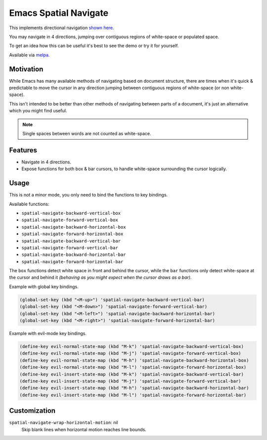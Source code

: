######################
Emacs Spatial Navigate
######################

This implements directional navigation `shown here <https://youtu.be/MtDUWcIdu8k>`__.

You may navigate in 4 directions, jumping over contiguous regions of white-space or populated space.

To get an idea how this can be useful it's best to see the demo or try it for yourself.

Available via `melpa <https://melpa.org/#/spatial-navigate>`__.


Motivation
----------

While Emacs has many available methods of navigating based on document structure,
there are times when it's quick & predictable to move the cursor in any direction
jumping between contiguous regions of white-space (or non white-space).

This isn't intended to be better than other methods of navigating between parts of a document,
it's just an alternative which you might find useful.

.. note::

   Single spaces between words are not counted as white-space.


Features
--------

- Navigate in 4 directions.
- Expose functions for both box & bar cursors,
  to handle white-space surrounding the cursor logically.


Usage
-----

This is not a minor mode, you only need to bind the functions to key bindings.

Available functions:

- ``spatial-navigate-backward-vertical-box``
- ``spatial-navigate-forward-vertical-box``
- ``spatial-navigate-backward-horizontal-box``
- ``spatial-navigate-forward-horizontal-box``
- ``spatial-navigate-backward-vertical-bar``
- ``spatial-navigate-forward-vertical-bar``
- ``spatial-navigate-backward-horizontal-bar``
- ``spatial-navigate-forward-horizontal-bar``

The ``box`` functions detect white space in front and behind the cursor,
while the ``bar`` functions only detect white-space at the cursor and behind it
*(behaving as you might expect when the cursor draws as a bar).*


Example with global key bindings.

.. code-block:: elisp

   (global-set-key (kbd "<M-up>") 'spatial-navigate-backward-vertical-bar)
   (global-set-key (kbd "<M-down>") 'spatial-navigate-forward-vertical-bar)
   (global-set-key (kbd "<M-left>") 'spatial-navigate-backward-horizontal-bar)
   (global-set-key (kbd "<M-right>") 'spatial-navigate-forward-horizontal-bar)


Example with evil-mode key bindings.

.. code-block:: elisp

   (define-key evil-normal-state-map (kbd "M-k") 'spatial-navigate-backward-vertical-box)
   (define-key evil-normal-state-map (kbd "M-j") 'spatial-navigate-forward-vertical-box)
   (define-key evil-normal-state-map (kbd "M-h") 'spatial-navigate-backward-horizontal-box)
   (define-key evil-normal-state-map (kbd "M-l") 'spatial-navigate-forward-horizontal-box)
   (define-key evil-insert-state-map (kbd "M-k") 'spatial-navigate-backward-vertical-bar)
   (define-key evil-insert-state-map (kbd "M-j") 'spatial-navigate-forward-vertical-bar)
   (define-key evil-insert-state-map (kbd "M-h") 'spatial-navigate-backward-horizontal-bar)
   (define-key evil-insert-state-map (kbd "M-l") 'spatial-navigate-forward-horizontal-bar)


Customization
-------------

``spatial-navigate-wrap-horizontal-motion``: nil
   Skip blank lines when horizontal motion reaches line bounds.
